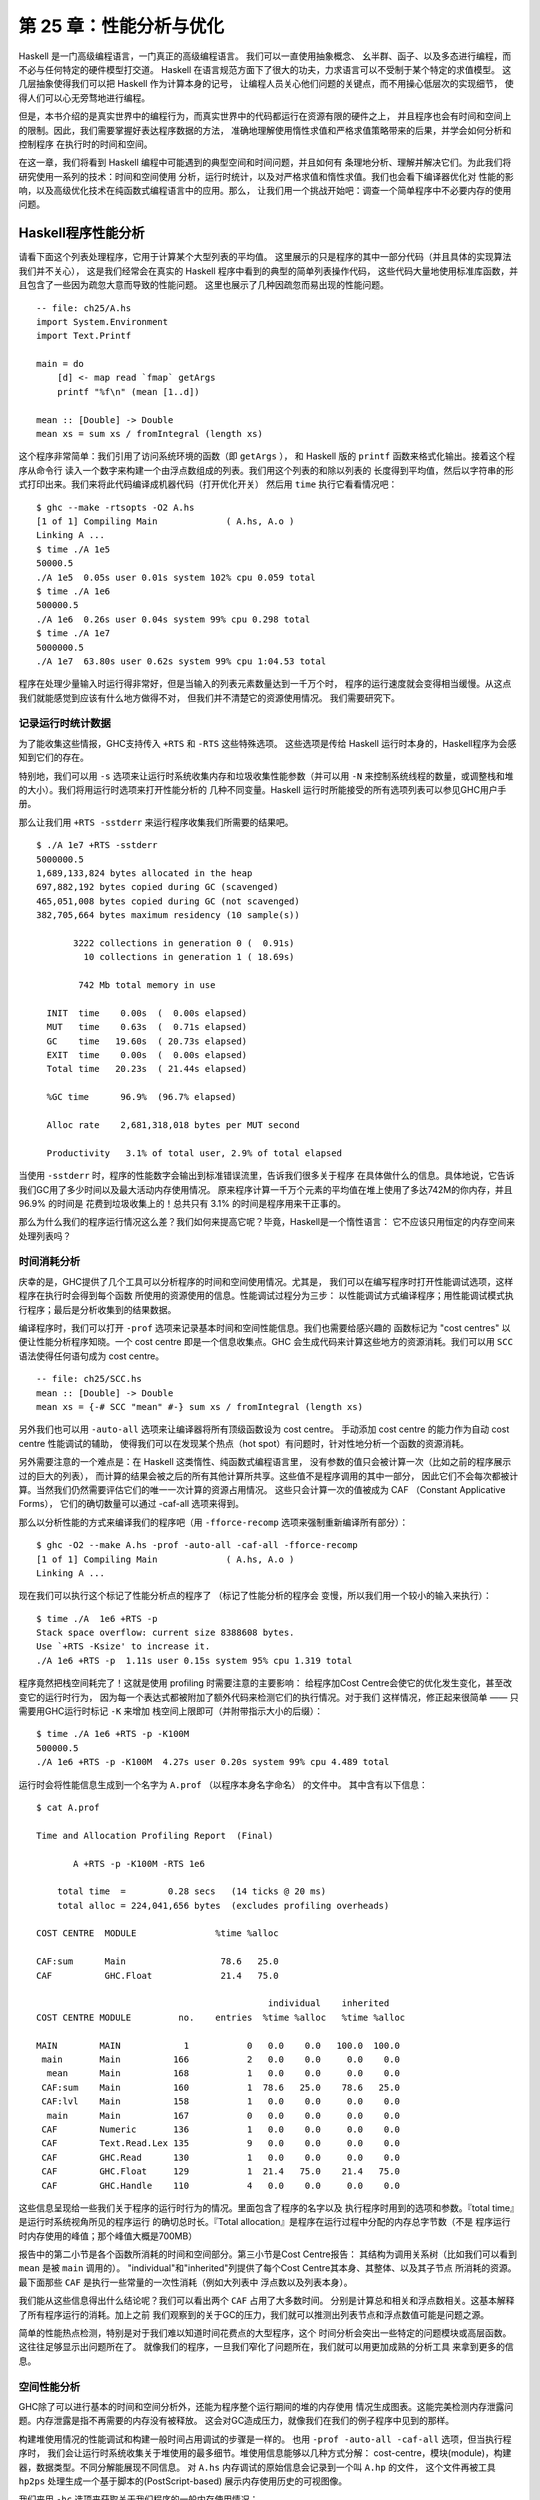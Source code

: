 第 25 章：性能分析与优化
==============================

..
    Haskell is a high level language. A really high level language.
    We can spend our days programming entirely in abstractions, in monoids,
    functors and hylomorphisms, far removed from any particular hardware model
    of computation.
    The language specification goes to great lengths to avoid prescribing
    any particular evaluation model.
    These layers of abstraction let us treat Haskell as a notation for computation itself,
    letting the programmer concentrate on the essence of their problem without
    getting bogged down in low level implementation decisions.
    We get to program in pure thought.

Haskell 是一门高级编程语言，一门真正的高级编程语言。 我们可以一直使用抽象概念、
幺半群、函子、以及多态进行编程，而不必与任何特定的硬件模型打交道。
Haskell 在语言规范方面下了很大的功夫，力求语言可以不受制于某个特定的求值模型。
这几层抽象使得我们可以把 Haskell 作为计算本身的记号，
让编程人员关心他们问题的关键点，而不用操心低层次的实现细节，
使得人们可以心无旁骛地进行编程。

..
    However, this is a book about real world programming, and in the real world,
    code runs on stock hardware with limited resources.
    Our programs will have time and space requirements that we may need to enforce.
    As such, we need a good knowledge of how our program data is represented,
    the precise consequences of using lazy or strict evaluation strategies,
    and techniques for analyzing and controlling space and time behavior.

但是，本书介绍的是真实世界中的编程行为，而真实世界中的代码都运行在资源有限的硬件之上，
并且程序也会有时间和空间上的限制。因此，我们需要掌握好表达程序数据的方法，
准确地理解使用惰性求值和严格求值策略带来的后果，并学会如何分析和控制程序
在执行时的时间和空间。

..
    In this chapter we'll look at typical space and time problems a Haskell programmer
    might encounter, and how to methodically analyse, understand and address them.
    To do this we'll use investigate a range of techniques: time and space profiling,
    runtime statistics, and reasoning about strict and lazy evaluation.
    We'll also look at the impact of compiler optimizations on performance,
    and the use of advanced optimization techniques that become feasible
    in a purely functional language. So let's begin with a challenge:
    squashing unexpected memory usage in some inoccuous looking code.

在这一章，我们将看到 Haskell 编程中可能遇到的典型空间和时间问题，并且如何有
条理地分析、理解并解决它们。为此我们将研究使用一系列的技术：时间和空间使用
分析，运行时统计，以及对严格求值和惰性求值。我们也会看下编译器优化对
性能的影响，以及高级优化技术在纯函数式编程语言中的应用。那么，
让我们用一个挑战开始吧：调查一个简单程序中不必要内存的使用问题。


Haskell程序性能分析
-------------------

..
    Let's consider the following list manipulating program,
    which naively computes the mean of some large list of values.
    While only a program fragment (and we'll stress that the particular algorithm
    we're implementing is irrelevant here),
    it is representative of real code we might find in any Haskell program:
    typically concise list manipulation code,
    and heavy use of standard library functions.
    It also illustrates several common performance trouble spots that can catch out the unwary.

请看下面这个列表处理程序，它用于计算某个大型列表的平均值。
这里展示的只是程序的其中一部分代码（并且具体的实现算法我们并不关心），
这是我们经常会在真实的 Haskell 程序中看到的典型的简单列表操作代码，
这些代码大量地使用标准库函数，并且包含了一些因为疏忽大意而导致的性能问题。
这里也展示了几种因疏忽而易出现的性能问题。

::

    -- file: ch25/A.hs
    import System.Environment
    import Text.Printf

    main = do
        [d] <- map read `fmap` getArgs
        printf "%f\n" (mean [1..d])

    mean :: [Double] -> Double
    mean xs = sum xs / fromIntegral (length xs)


..
    This program is very simple: we import functions for accessing
    the system's environment (in particular, getArgs),
    and the Haskell version of printf, for formatted text output.
    The program then reads a numeric literal from the command line,
    using that to build a list of floating point values,
    whose mean value we compute by dividing the list sum by its length.
    The result is printed as a string.
    Let's compile this source to native code (with optimizations on)
    and run it with the time command to see how it performs:

这个程序非常简单：我们引用了访问系统环境的函数（即 ``getArgs`` ），
和 Haskell 版的 ``printf`` 函数来格式化输出。接着这个程序从命令行
读入一个数字来构建一个由浮点数组成的列表。我们用这个列表的和除以列表的
长度得到平均值，然后以字符串的形式打印出来。我们来将此代码编译成机器代码（打开优化开关）
然后用 ``time`` 执行它看看情况吧：

::

    $ ghc --make -rtsopts -O2 A.hs
    [1 of 1] Compiling Main             ( A.hs, A.o )
    Linking A ...
    $ time ./A 1e5
    50000.5
    ./A 1e5  0.05s user 0.01s system 102% cpu 0.059 total
    $ time ./A 1e6
    500000.5
    ./A 1e6  0.26s user 0.04s system 99% cpu 0.298 total
    $ time ./A 1e7
    5000000.5
    ./A 1e7  63.80s user 0.62s system 99% cpu 1:04.53 total

..
    It worked well for small numbers,
    but the program really started to struggle with input size of ten million.
    From this alone we know something's not quite right,
    but it's unclear what resources are being used. Let's investigate.

程序在处理少量输入时运行得非常好，但是当输入的列表元素数量达到一千万个时，
程序的运行速度就会变得相当缓慢。从这点我们就能感觉到应该有什么地方做得不对，
但我们并不清楚它的资源使用情况。 我们需要研究下。

..
    Collecting runtime statistics
    +++++++++++++++++++++++++++++

记录运行时统计数据
++++++++++++++++++

..
    To get access to that kind of information,
    GHC lets us pass flags directly to the Haskell runtime, using the special
    +RTS and -RTS flags to delimit arguments reserved for the runtime system.
    The application itself won't see those flags, as they're immediately
    consumed by the Haskell runtime system.

为了能收集这些情报，GHC支持传入 ``+RTS`` 和 ``-RTS`` 这些特殊选项。
这些选项是传给 Haskell 运行时本身的，Haskell程序为会感知到它们的存在。

..
    In particular, we can ask the runtime system to gather memory and
    garbage collector performance numbers with the -s flag (as well as
    control the number of OS threads with -N, or tweak the stack and heap sizes).
    We'll also use runtime flags to enable different varieties of profiling.
    The complete set of flags the Haskell runtime accepts is documented in the
    GHC User's Guide:

特别地，我们可以用 ``-s`` 选项来让运行时系统收集内存和垃圾收集性能参数（并可以用 ``-N`` 
来控制系统线程的数量，或调整栈和堆的大小）。我们将用运行时选项来打开性能分析的
几种不同变量。Haskell 运行时所能接受的所有选项列表可以参见GHC用户手册。

..
    So let's run the program with statistic reporting enabled,
    via +RTS -sstderr, yielding this result.

那么让我们用 ``+RTS -sstderr`` 来运行程序收集我们所需要的结果吧。

::

    $ ./A 1e7 +RTS -sstderr
    5000000.5
    1,689,133,824 bytes allocated in the heap
    697,882,192 bytes copied during GC (scavenged)
    465,051,008 bytes copied during GC (not scavenged)
    382,705,664 bytes maximum residency (10 sample(s))

           3222 collections in generation 0 (  0.91s)
             10 collections in generation 1 ( 18.69s)

            742 Mb total memory in use

      INIT  time    0.00s  (  0.00s elapsed)
      MUT   time    0.63s  (  0.71s elapsed)
      GC    time   19.60s  ( 20.73s elapsed)
      EXIT  time    0.00s  (  0.00s elapsed)
      Total time   20.23s  ( 21.44s elapsed)

      %GC time      96.9%  (96.7% elapsed)

      Alloc rate    2,681,318,018 bytes per MUT second

      Productivity   3.1% of total user, 2.9% of total elapsed

..
    When using -sstderr, our program's performance numbers are printed to the standard
    error stream, giving us a lot of information about what our program was doing.
    In particular, it tells us how much time was spent in garbage collection,
    and what the maximum live memory usage was.
    It turns out that to compute the mean of a list of 10 million elements
    our program used a maximum of 742 megabytes on the heap,
    and spent 96.9% of its time doing garbage collection! In total,
    only 3.1% of the program's running time was spent doing productive work.

当使用 ``-sstderr`` 时，程序的性能数字会输出到标准错误流里，告诉我们很多关于程序
在具体做什么的信息。具体地说，它告诉我们GC用了多少时间以及最大活动内存使用情况。
原来程序计算一千万个元素的平均值在堆上使用了多达742M的你内存，并且 96.9% 的时间是
花费到垃圾收集上的！总共只有 3.1% 的时间是程序用来干正事的。

..
    So why is our program behaving so badly, and what can we do to improve it?
    After all, Haskell is a lazy language: shouldn't it be able to process the list
    in constant space?

那么为什么我们的程序运行情况这么差？我们如何来提高它呢？毕竟，Haskell是一个惰性语言：
它不应该只用恒定的内存空间来处理列表吗？

..
    Time profiling
    ++++++++++++++

时间消耗分析
++++++++++++

..
    GHC, thankfully, comes with several tools to analyze a program's time and space usage.
    In particular, we can compile a program with profiling enabled, which, when run,
    yields useful information about what resources each function was using.
    Profiling proceeds in three steps: compiling the program for profiling;
    running it with particular profiling modes enabled; and inspecting the resulting statistics.

庆幸的是，GHC提供了几个工具可以分析程序的时间和空间使用情况。尤其是，
我们可以在编写程序时打开性能调试选项，这样程序在执行时会得到每个函数
所使用的资源使用的信息。性能调试过程分为三步：
以性能调试方式编译程序；用性能调试模式执行程序；最后是分析收集到的结果数据。

..
    To compile our program for basic time and allocation profiling, we use the -prof flag.
    We also need to tell the profiling code which functions we're interested in profiling,
    by adding "cost centres" to them.
    A cost centre is a location in the program we'd like to collect statistics about,
    and GHC will generate code to compute the cost of evaluating the expression at each location.
    Cost centres can be added manually to instrument any expression, using the SCC pragma:

编译程序时，我们可以打开 ``-prof`` 选项来记录基本时间和空间性能信息。我们也需要给感兴趣的
函数标记为 "cost centres" 以便让性能分析程序知晓。一个 cost centre 即是一个信息收集点。GHC
会生成代码来计算这些地方的资源消耗。我们可以用 ``SCC`` 语法使得任何语句成为 cost centre。

::

    -- file: ch25/SCC.hs
    mean :: [Double] -> Double
    mean xs = {-# SCC "mean" #-} sum xs / fromIntegral (length xs)

..
    Alternatively, we can have the compiler insert the cost centres on
    all top level functions for us by compiling with the -auto-all flag.
    Manual cost centres are a useful addition to automated cost centre profiling,
    as once a hot spot has been identified, we can precisely pin down the
    expensive sub-expressions of a function.

另外我们也可以用 ``-auto-all`` 选项来让编译器将所有顶级函数设为 cost centre。
手动添加 cost centre 的能力作为自动 cost centre 性能调试的辅助，
使得我们可以在发现某个热点（hot spot）有问题时，针对性地分析一个函数的资源消耗。

..
    One complication to be aware of: in a lazy, pure language like Haskell,
    values with no arguments need only be computed once
    (for example, the large list in our example program),
    and the result shared for later uses.
    Such values are not really part of the call graph of a program,
    as they're not evaluated on each call, but we would of course still like to
    know how expensive their one-off cost of evaluation was.
    To get accurate numbers for these values, known as "constant applicative forms",
    or CAFs, we use the -caf-all flag.

另外需要注意的一个难点是：在 Haskell 这类惰性、纯函数式编程语言里，
没有参数的值只会被计算一次（比如之前的程序展示过的巨大的列表），
而计算的结果会被之后的所有其他计算所共享。这些值不是程序调用的其中一部分，
因此它们不会每次都被计算。当然我们仍然需要评估它们的唯一一次计算的资源占用情况。
这些只会计算一次的值被成为 CAF （Constant Applicative Forms），
它们的确切数量可以通过 -caf-all 选项来得到。

..
    Compiling our example program for profiling then (using the -fforce-recomp flag
    to to force full recompilation):

那么以分析性能的方式来编译我们的程序吧（用 ``-fforce-recomp`` 选项来强制重新编译所有部分）：

::

    $ ghc -O2 --make A.hs -prof -auto-all -caf-all -fforce-recomp
    [1 of 1] Compiling Main             ( A.hs, A.o )
    Linking A ...


..
    We can now run this annotated program with time profiling enabled
    (and we'll use a smaller input size for the time being,
    as the program now has additional profiling overhead):

现在我们可以执行这个标记了性能分析点的程序了 （标记了性能分析的程序会
变慢，所以我们用一个较小的输入来执行）：

::

    $ time ./A  1e6 +RTS -p
    Stack space overflow: current size 8388608 bytes.
    Use `+RTS -Ksize' to increase it.
    ./A 1e6 +RTS -p  1.11s user 0.15s system 95% cpu 1.319 total

..
    The program ran out of stack space! This is the main complication to
    be aware of when using profiling: adding cost centres to a program modifies
    how it is optimized, possibly changing its runtime behavior, as each
    expression now has additional code associated with it to track the
    evaluation steps. In a sense, observing the program executing modifies
    how it executes. In this case, it is simple to proceed
    -- we use the GHC runtime flag, -K, to set a larger stack limit for
    our program (with the usual suffixes to indicate magnitude):

程序竟然把栈空间耗完了！这就是使用 profiling 时需要注意的主要影响：
给程序加Cost Centre会使它的优化发生变化，甚至改变它的运行时行为，
因为每一个表达式都被附加了额外代码来检测它们的执行情况。对于我们
这样情况，修正起来很简单 —— 只需要用GHC运行时标记 ``-K`` 来增加
栈空间上限即可（并附带指示大小的后缀）：

::

    $ time ./A 1e6 +RTS -p -K100M
    500000.5
    ./A 1e6 +RTS -p -K100M  4.27s user 0.20s system 99% cpu 4.489 total


..
    The runtime will dump its profiling information into a file,
    A.prof (named after the binary that was executed)
    which contains the following information:

运行时会将性能信息生成到一个名字为 ``A.prof`` （以程序本身名字命名） 的文件中。
其中含有以下信息：

::

    $ cat A.prof

    Time and Allocation Profiling Report  (Final)

           A +RTS -p -K100M -RTS 1e6

        total time  =        0.28 secs   (14 ticks @ 20 ms)
        total alloc = 224,041,656 bytes  (excludes profiling overheads)

    COST CENTRE  MODULE               %time %alloc

    CAF:sum      Main                  78.6   25.0
    CAF          GHC.Float             21.4   75.0

                                                individual    inherited
    COST CENTRE MODULE         no.    entries  %time %alloc   %time %alloc

    MAIN        MAIN            1           0   0.0    0.0   100.0  100.0
     main       Main          166           2   0.0    0.0     0.0    0.0
      mean      Main          168           1   0.0    0.0     0.0    0.0
     CAF:sum    Main          160           1  78.6   25.0    78.6   25.0
     CAF:lvl    Main          158           1   0.0    0.0     0.0    0.0
      main      Main          167           0   0.0    0.0     0.0    0.0
     CAF        Numeric       136           1   0.0    0.0     0.0    0.0
     CAF        Text.Read.Lex 135           9   0.0    0.0     0.0    0.0
     CAF        GHC.Read      130           1   0.0    0.0     0.0    0.0
     CAF        GHC.Float     129           1  21.4   75.0    21.4   75.0
     CAF        GHC.Handle    110           4   0.0    0.0     0.0    0.0


..
    This gives us a view into the program's runtime behavior.
    We can see the program's name and the flags we ran it with.
    The "total time" is time actually spent executing code from the
    runtime system's point of view, and the total allocation is the number
    of bytes allocated during the entire program run
    (not the maximum live memory, which was around 700MB).

这些信息呈现给一些我们关于程序的运行时行为的情况。里面包含了程序的名字以及
执行程序时用到的选项和参数。『total time』是运行时系统视角所见的程序运行
的确切总时长。『Total allocation』是程序在运行过程中分配的内存总字节数（不是
程序运行时内存使用的峰值；那个峰值大概是700MB）

..
    The second section of the profiling report is the proportion of time and
    space each function was responsible for. The third section is the cost centre report,
    structured as a call graph (for example, we can see that mean was called from main.
    The "individual" and "inherited" columns give us the resources a cost centre
    was responsible for on its own, and what it and its children were responsible for.
    Additionally, we see the one-off costs of evaluating constants
    (such as the floating point values in the large list, and the list itself)
    assigned to top level CAFs.

报告中的第二小节是各个函数所消耗的时间和空间部分。第三小节是Cost Centre报告：
其结构为调用关系树（比如我们可以看到 ``mean`` 是被 ``main`` 调用的）。
"individual"和"inherited"列提供了每个Cost Centre其本身、其整体、以及其子节点
所消耗的资源。最下面那些 ``CAF`` 是执行一些常量的一次性消耗（例如大列表中
浮点数以及列表本身）。

..
    What conclusions can we draw from this information? We can see that the
    majority of time is spent in two CAFs, one related to computing the sum,
    and another for floating point numbers. These alone account for nearly
    all allocations that occurred during the program run. Combined with our
    earlier observation about garbage collector stress, it begins to look like
    the list node allocations, containing floating point values,
    are causing a problem.

我们能从这些信息得出什么结论呢？我们可以看出两个 ``CAF`` 占用了大多数时间。
分别是计算总和相关和浮点数相关。这基本解释了所有程序运行的消耗。加上之前
我们观察到的关于GC的压力，我们就可以推测出列表节点和浮点数值可能是问题之源。

..
    For simple performance hot spot identification, particularly in large
    programs where we might have little idea where time is being spent,
    the initial time profile can highlight a particular problematic module
    and top level function, which is often enough to reveal the trouble spot.
    Once we've narrowed down the code to a problematic section,
    such as our example here, we can use more sophisticated profiling
    tools to extract more information.

简单的性能热点检测，特别是对于我们难以知道时间花费点的大型程序，这个
时间分析会突出一些特定的问题模块或高层函数。这往往足够显示出问题所在了。
就像我们的程序，一旦我们窄化了问题所在，我们就可以用更加成熟的分析工具
来拿到更多的信息。

..
    Space profiling
    +++++++++++++++

空间性能分析
++++++++++++

..
    Beyond basic time and allocation statistics, GHC is able to generate
    graphs of memory usage of the heap, over the program's lifetime.
    This is perfect for revealing "space leaks", where memory is retained
    unnecessarily, leading to the kind of heavy garbage collector activity
    we see in our example.

GHC除了可以进行基本的时间和空间分析外，还能为程序整个运行期间的堆的内存使用
情况生成图表。这能完美检测内存泄露问题。内存泄露是指不再需要的内存没有被释放。
这会对GC造成压力，就像我们在我们的例子程序中见到的那样。

..
    Constructing a heap profile follows the same steps as constructing
    a normal time profile, namely, compile with -prof -auto-all -caf-all,
    but when we execute the program, we'll ask the runtime system to gather
    more detailed heap use statistics. We can break down the heap use
    information in several ways: via cost-centre, via module, by constructor,
    by data type, each with its own insights. Heap profiling A.hs logs
    to a file A.hp, with raw data which is in turn processed by the tool
    hp2ps, which generates a PostScript-based, graphical visualization
    of the heap over time.

构建堆使用情况的性能调试和构建一般时间占用调试的步骤是一样的。
也用 ``-prof -auto-all -caf-all`` 选项，但当执行程序时，
我们会让运行时系统收集关于堆使用的最多细节。堆使用信息能够以几种方式分解：
cost-centre，模块(module)，构建器，数据类型。不同分解能展现不同信息。
对 ``A.hs`` 内存调试的原始信息会记录到一个叫 ``A.hp`` 的文件，
这个文件再被工具 ``hp2ps`` 处理生成一个基于脚本的(PostScript-based)
展示内存使用历史的可视图像。

..
    To extract a standard heap profile from our program, we run it with
    the -hc runtime flag:

我们来用 ``-hc`` 选项来获取关于我们程序的一般内存使用情况：

::

    $ time ./A 1e6 +RTS -hc -p -K100M
    500000.5
    ./A 1e6 +RTS -hc -p -K100M  4.15s user 0.27s system 99% cpu 4.432 total


..
    A heap profiling log, A.hp, was created, with the content
    in the following form:

一个堆使用性能调试的log文件 ``A.hp`` 被会创建，其内容是以下形式：

::

    JOB "A 1e6 +RTS -hc -p -K100M"
    SAMPLE_UNIT "seconds"
    VALUE_UNIT "bytes"
    BEGIN_SAMPLE 0.00
    END_SAMPLE 0.00
    BEGIN_SAMPLE 0.24
    (167)main/CAF:lvl   48
    (136)Numeric.CAF    112
    (166)main   8384
    (110)GHC.Handle.CAF 8480
    (160)CAF:sum    10562000
    (129)GHC.Float.CAF  10562080
    END_SAMPLE 0.24

..
    Samples are taken at regular intervals during the program run.
    We can increase the heap sampling frequency by using -iN, where N is
    the number of seconds (e.g. 0.01) between heap size samples. Obviously,
    the more we sample, the more accurate the results, but the slower
    our program will run. We can now render the heap profile as a graph,
    using the hp2ps tool:

这些样本是以程序的正常执行时长取得的。我们可以用 ``-iN`` 选项来增加取样频率，
这里的 ``N`` 是内存样本间的秒数（如0.01秒）。
很明显，取样越多，得到的结果越精确，但程序会执行得更慢。
我们可以用 ``hp2ps`` 将调试结果生成一张图表：

::

    $ hp2ps -e8in -c A.hp

..
    This produces the graph, in the file A.ps:

这就是生成的图表 ``A.ps`` ：

..
    [img here]

[IMG#TODO]

..
    What does this graph tell us? For one, the program runs in two phases:
    spending its first half allocating increasingly large amounts of memory,
    while summing values, and the second half cleaning up those values.
    The initial allocation also coincides with sum, doing some work,
    allocating a lot of data. We get a slightly different presentation if
    we break down the allocation by type, using -hy profiling:

我们能从图片里看出什么？第一点，程序执行分两个阶段：
在计算总和的同时， 前一半分配大量的急速上升的内存，后一半清理释放这些内存。
内存初始化分配的同时，累加也同时开始干活，但消耗大量的内存。
如果用 ``-hy`` 调试选项来按类型分解的话，我们会得到一个稍有不同的图像：

::

    $ time ./A 1e6 +RTS -hy -p -K100M
    500000.5
    ./A 1e6 +RTS -i0.001 -hy -p -K100M  34.96s user 0.22s system 99% cpu 35.237 total
    $ hp2ps -e8in -c A.hp

..
    Which yields the following graph:

以下是生成的图像：

..
    [img here]


[IMG#TODO]

..
    The most interesting things to notice here are large parts of the heap
    devoted to values of list type (the [] band), and heap-allocated
    Double values. There's also some heap allocated data of unknown type
    (represented as data of type "*"). Finally, let's break it down by
    what constructors are being allocated, using the -hd flag:

这里最有趣的是有很大部分的内存被list类型(``[]``)和Double类型所占用；
我们也能看到未知类型(图中用 ``*`` 标记)也占用了一些内存。
最后，让我们用 ``-hd`` 选项来按构建器分解下结果：

::

    $ time ./A 1e6 +RTS -hd -p -K100M
    $ time ./A 1e6 +RTS -i0.001 -hd -p -K100M
    500000.5
    ./A 1e6 +RTS -i0.001 -hd -p -K100M  27.85s user 0.31s system 99% cpu 28.222 total


..
    Our final graphic reveals the full story of what is going on:

下面就是我们最后一张展示了程序执行的所有情况的图像：

..
    [img here]

[IMG#TODO]

..
    A lot of work is going into allocating list nodes containing
    double-precision floating point values. Haskell lists are lazy,
    so the full million element list is built up over time. Crucially,
    though, it is not being deallocated as it is traversed, leading to
    increasingly large resident memory use. Finally, a bit over halfway
    through the program run, the program finally finishes summing the list,
    and starts calculating the length. If we look at the original
    fragment for mean, we can see exactly why that memory is being retained:

分配包含双精度浮点数的列表花费了大量工作。列表在 Haskell 语言中的惰性的，
所以含有百万元素的列表是程序执行过程中一点点构建出来的。
但问题是当这些元素被遍历时并没有被逐步释放，故而导致越来越大的内存占用。
最终，在程序执行稍稍超过一半时，终于将列表总和计算出来，并开始计算其长度。
如果看下关于 ``mean`` 的程序片断的话，我们就会知道内存没被释放的确切原因：

::

    -- file: ch25/Fragment.hs
    mean :: [Double] -> Double
    mean xs = sum xs / fromIntegral (length xs)

..
    At first we sum our list, which triggers the allocation of list nodes,
    but we're unable to release the list nodes once we're done,
    as the entire list is still needed by length. As soon as sum is
    done though, and length starts consuming the list, the garbage
    collector can chase it along, deallocating the list nodes,
    until we're done. These two phases of evaluation give two strikingly
    different phases of allocation and deallocation, and point at exactly
    what we need to do: traverse the list only once, summing and averaging
    it as we go.

首先我们计算列表的总和，这会使得所有列表元素被分配到内存。
但我们现在还不能释放列表元素，因为 ``length`` 还需要整个列表。
一旦 ``sum`` 结束， ``length`` 会马上开始访问列表，同时 ``GC`` 会跟进，
逐步释放列表元素，直到 ``length`` 结束。
这两个计算阶段展示了两种明显不同的分配与释放，并指出我们需要改进的确切方案：
只对列表遍历一次，遍历过程中同时计算总和和平均值。

..
    Controlling evaluation
    ----------------------

..
    We have a number of options if we want to write our loop to traverse
    the list only once. For example, we can write the loop as a fold over
    the list, or via explicit recursion on the list structure. Sticking
    to the high level approaches, we'll try a fold first:


::

    -- file: ch25/B.hs
    mean :: [Double] -> Double
    mean xs = s / fromIntegral n
      where
        (n, s)     = foldl k (0, 0) xs
        k (n, s) x = (n+1, s+x)

..
    Now, instead of taking the sum of the list, and retaining the list
    until we can take its length, we left-fold over the list,
    accumulating the intermediate sum and length values in a pair
    (and we must left-fold, since a right-fold would take us to the
    end of the list and work backwards, which is exactly what we're
    trying to avoid).


..
    The body of our loop is the k function, which takes the intermediate
    loop state, and the current element, and returns a new state with
    the length increased by one, and the sum increased by the current
    element. When we run this, however, we get a stack overflow:


::

    $ ghc -O2 --make B.hs -fforce-recomp
    $ time ./B 1e6
    Stack space overflow: current size 8388608 bytes.
    Use `+RTS -Ksize' to increase it.
    ./B 1e6  0.44s user 0.10s system 96% cpu 0.565 total


..
    We traded wasted heap for wasted stack! In fact, if we increase
    the stack size to the size of the heap in our previous implementation,
    with the -K runtime flag, the program runs to completion, and has
    similar allocation figures:


::

    $ ghc -O2 --make B.hs -prof -auto-all -caf-all -fforce-recomp
    [1 of 1] Compiling Main             ( B.hs, B.o )
    Linking B ...
    $ time ./B 1e6 +RTS -i0.001 -hc -p -K100M
    500000.5
    ./B 1e6 +RTS -i0.001 -hc -p -K100M  38.70s user 0.27s system 99% cpu 39.241 total


..
    Generating the heap profile, we see all the allocation is now in mean:

..
    [img here]

..
    The question is: why are we building up more and more allocated state,
    when all we are doing is folding over the list? This, it turns out,
    is a classic space leak due to excessive laziness.


..
    Strictness and tail recursion
    +++++++++++++++++++++++++++++

..
    The problem is that our left-fold, foldl, is too lazy. What we want
    is a tail recursive loop, which can be implemented effectively as
    a goto, with no state left on the stack. In this case though, rather
    than fully reducing the tuple state at each step, a long chain of
    thunks is being created, that only towards the end of the program
    is evaluated. At no point do we demand reduction of the loop state,
    so the compiler is unable to infer any strictness, and must reduce
    the value purely lazily.


..
    What we need to do is to tune the evaluation strategy slightly:
    lazily unfolding the list, but strictly accumulating the fold state.
    The standard approach here is to replace foldl with foldl', from the
    Data.List module:


::

    -- file: ch25/C.hs
    mean :: [Double] -> Double
    mean xs = s / fromIntegral n
      where
        (n, s)     = foldl' k (0, 0) xs
        k (n, s) x = (n+1, s+x)


..
    However, if we run this implementation, we see we still haven't
    quite got it right:


::

    $ ghc -O2 --make C.hs
    [1 of 1] Compiling Main             ( C.hs, C.o )
    Linking C ...
    $ time ./C 1e6
    Stack space overflow: current size 8388608 bytes.
    Use `+RTS -Ksize' to increase it.
    ./C 1e6  0.44s user 0.13s system 94% cpu 0.601 total

..
    Still not strict enough! Our loop is continuing to accumulate
    unevaluated state on the stack. The problem here is that foldl'
    is only outermost strict:


::

    -- file: ch25/Foldl.hs
    foldl' :: (a -> b -> a) -> a -> [b] -> a
    foldl' f z xs = lgo z xs
        where lgo z []     = z
              lgo z (x:xs) = let z' = f z x in z' `seq` lgo z' xs


..
    This loop uses `seq` to reduce the accumulated state at each step, but only to the outermost constructor on the loop state. That is, seq reduces an expression to "weak head normal form". Evaluation stops on the loop state once the first constructor is reached. In this case, the outermost constructor is the tuple wrapper, (,), which isn't deep enough. The problem is still the unevaluated numeric state inside the tuple.


..
    Adding strictness
    +++++++++++++++++

..
    There are a number of ways to make this function fully strict. We can, for example, add our own strictness hints to the internal state of the tuple, yielding a truly tail recursive loop:

::

    -- file: ch25/D.hs
    mean :: [Double] -> Double
    mean xs = s / fromIntegral n
      where
        (n, s)     = foldl' k (0, 0) xs
        k (n, s) x = n `seq` s `seq` (n+1, s+x)

..
    In this variant, we step inside the tuple state, and explicitly tell the compiler that each state component should be reduced, on each step. This gives us a version that does, at last, run in constant space:


::

    $ ghc -O2 D.hs --make
    [1 of 1] Compiling Main             ( D.hs, D.o )
    Linking D ...

..
    If we run this, with allocation statistics enabled, we get the satisfying result:

::

    $ time ./D 1e6 +RTS -sstderr
    ./D 1e6 +RTS -sstderr 
    500000.5
    256,060,848 bytes allocated in the heap
         43,928 bytes copied during GC (scavenged)
         23,456 bytes copied during GC (not scavenged)
         45,056 bytes maximum residency (1 sample(s))

            489 collections in generation 0 (  0.00s)
              1 collections in generation 1 (  0.00s)

              1 Mb total memory in use

      INIT  time    0.00s  (  0.00s elapsed)
      MUT   time    0.12s  (  0.13s elapsed)
      GC    time    0.00s  (  0.00s elapsed)
      EXIT  time    0.00s  (  0.00s elapsed)
      Total time    0.13s  (  0.13s elapsed)

      %GC time       2.6%  (2.6% elapsed)

      Alloc rate    2,076,309,329 bytes per MUT second

      Productivity  97.4% of total user, 94.8% of total elapsed

    ./D 1e6 +RTS -sstderr  0.13s user 0.00s system 95% cpu 0.133 total

..
    Unlike our first version, this program is 97.4% efficient, spending only 2.6% of its time doing garbage collection, and it runs in a constant 1 megabyte of space. It illustrates a nice balance between mixed strict and lazy evaluation, with the large list unfolded lazily, while we walk over it, strictly. The result is a program that runs in constant space, and does so quickly.

..
    Normal form reduction
    +++++++++++++++++++++

..
    There are a number of other ways we could have addressed the strictness issue here. For deep strictness, we can use the rnf function, part of the parallel strategies library (along with using), which unlike seq reduces to the fully evaluated "normal form" (hence its name). Such a "deep seq" fold we can write as:

::

    -- file: ch25/E.hs
    import System.Environment
    import Text.Printf
    import Control.Parallel.Strategies

    main = do
        [d] <- map read `fmap` getArgs
        printf "%f\n" (mean [1..d])

    foldl'rnf :: NFData a => (a -> b -> a) -> a -> [b] -> a
    foldl'rnf f z xs = lgo z xs
        where
            lgo z []     = z
            lgo z (x:xs) = lgo z' xs
                where
                    z' = f z x `using` rnf

    mean :: [Double] -> Double
    mean xs = s / fromIntegral n
      where
        (n, s)     = foldl'rnf k (0, 0) xs
        k (n, s) x = (n+1, s+x) :: (Int, Double)

..
    We change the implementation of foldl' to reduce the state to normal form, using the rnf strategy. This also raises an issue we avoided earlier: the type inferred for the loop accumulator state. Previously, we relied on type defaulting to infer a numeric, integral type for the length of the list in the accumulator, but switching to rnf introduces the NFData class constraint, and we can no longer rely on defaulting to set the length type.


..
    Bang patterns
    +++++++++++++

..
    Perhaps the cheapest way, syntactically, to add required strictness to code that's excessively lazy is via "bang patterns" (whose name comes from pronunciation of the "!" character as "bang"), a language extension introduced with the following pragma:

::

    -- file: ch25/F.hs
    {-# LANGUAGE BangPatterns #-}

..
    With bang patterns, we can hint at strictness on any binding form, making the function strict in that variable. Much as explicit type annotations can guide type inference, bang patterns can help guide strictness inference. Bang patterns are a language extension, and are enabled with the BangPatterns language pragma. We can now rewrite the loop state to be simply:

::

    -- file: ch25/F.hs
    mean :: [Double] -> Double
    mean xs = s / fromIntegral n
      where
        (n, s)       = foldl' k (0, 0) xs
        k (!n, !s) x = (n+1, s+x)

..
    The intermediate values in the loop state are now made strict, and the loop runs in constant space:


::

    $ ghc -O2 F.hs --make
    $ time ./F 1e6 +RTS -sstderr
    ./F 1e6 +RTS -sstderr 
    500000.5
    256,060,848 bytes allocated in the heap
         43,928 bytes copied during GC (scavenged)
         23,456 bytes copied during GC (not scavenged)
         45,056 bytes maximum residency (1 sample(s))

            489 collections in generation 0 (  0.00s)
              1 collections in generation 1 (  0.00s)

              1 Mb total memory in use

      INIT  time    0.00s  (  0.00s elapsed)
      MUT   time    0.14s  (  0.15s elapsed)
      GC    time    0.00s  (  0.00s elapsed)
      EXIT  time    0.00s  (  0.00s elapsed)
      Total time    0.14s  (  0.15s elapsed)

      %GC time       0.0%  (2.3% elapsed)

      Alloc rate    1,786,599,833 bytes per MUT second

      Productivity 100.0% of total user, 94.6% of total elapsed

    ./F 1e6 +RTS -sstderr  0.14s user 0.01s system 96% cpu 0.155 total

..
    In large projects, when we are investigating memory allocation hot spots, bang patterns are the cheapest way to speculatively modify the strictness properties of some code, as they're syntactically less invasive than other methods.


..
    Strict data types
    +++++++++++++++++

..
    Strict data types are another effective way to provide strictness information to the compiler. By default, Haskell data types are lazy, but it is easy enough to add strictness information to the fields of a data type that then propagate through the program. We can declare a new strict pair type, for example:

::

    -- file: ch25/G.hs
    data Pair a b = Pair !a !b

..
    This creates a pair type whose fields will always be kept in weak head normal form. We can now rewrite our loop as:


::

    -- file: ch25/G.hs
    mean :: [Double] -> Double
    mean xs = s / fromIntegral n
      where
        Pair n s       = foldl' k (Pair 0 0) xs
        k (Pair n s) x = Pair (n+1) (s+x)

..
    This implementation again has the same efficient, constant space behavior. At this point, to squeeze the last drops of performance out of this code, though, we have to dive a bit deeper.


..
    Understanding Core
    ------------------

..
    Besides looking at runtime profiling data, one sure way of determining exactly what your program is doing is to look at the final program source after the compiler is done optimizing it, particularly in the case of Haskell compilers, which can perform very aggressive transformations on the code. GHC uses what is humorously referred to as "a simple functional language", known as Core, as the compiler intermediate representation. It is essentially a subset of Haskell, augmented with unboxed data types (raw machine types, directly corresponding to primitive data types in languages like C), suitable for code generation. GHC optimizes Haskell by transformation, repeatedly rewriting the source into more and more efficient forms. The Core representation is the final functional version of your program, before translation to low level imperative code. In other words, Core has the final say, and if all-out performance is your goal, it is worth understanding.


..
    To view the Core version of our Haskell program we compile with the -ddump-simpl flag, or use the ghc-core tool, a third-party utility that lets us view Core in a pager. So let's look at the representation of our final fold using strict data types, in Core form:


::

    $ ghc -O2 -ddump-simpl G.hs

..
    A screenful of text is generated. If we look carefully at, we'll see a loop (here, cleaned up slightly for clarity):


::

    lgo :: Integer -> [Double] -> Double# -> (# Integer, Double #)

    lgo = \ n xs s ->
        case xs of
          []       -> (# n, D# s #);
          (:) x ys ->
            case plusInteger n 1 of
                n' -> case x of
                    D# y -> lgo n' ys (+## s y)

..
    This is the final version of our foldl', and tells us a lot about the next steps for optimization. The fold itself has been entirely inlined, yielding an explicit recursive loop over the list. The loop state, our strict pair, has disappeared entirely, and the function now takes its length and sum accumulators as direct arguments along with the list.

..
    The sum of the list elements is represented with an unboxed Double# value, a raw machine double kept in a floating point register. This is ideal, as there will be no memory traffic involved keeping the sum on the heap. However, the length of the list, since we gave no explicit type annotation, has been inferred to be a heap-allocated Integer, with requires a non-primitive plusInteger to perform addition. If it is algorithmically sound to use a Int instead, we can replace Integer with it, via a type annotation, and GHC will then be able to use a raw machine Int# for the length. We can hope for an improvement in time and space by ensuring both loop components are unboxed, and kept in registers.


..
    The base case of the loop, its end, yields an unboxed pair (a pair allocated only in registers), storing the final length of the list, and the accumulated sum. Notice that the return type is a heap-allocated Double value, indicated by the D# constructor, which lifts a raw double value onto the heap. Again this has implications for performance, as GHC will need to check that there is sufficient heap space available before it can allocate and return from the loop.

..
    We can avoid this final heap check by having GHC return an unboxed Double# value, which can be achieved by using a custom pair type in the loop. In addition, GHC provides an optimiztion that unboxes the strict fields of a data type, ensuring the fields of the new pair type will be stored in registers. This optimization is turned on with -funbox-strict-fields.

..
    We can make both representation changes by replacing the polymorphic strict pair type with one whose fields are fixed as Int and Double:


::

    -- file: ch25/H.hs
    data Pair = Pair !Int !Double

    mean :: [Double] -> Double
    mean xs = s / fromIntegral n
      where
        Pair n s       = foldl' k (Pair 0 0) xs
        k (Pair n s) x = Pair (n+1) (s+x)

..
    Compiling this with optimizations on, and -funbox-strict-fields -ddump-simpl, we get a tighter inner loop in Core:

::

    lgo :: Int# -> Double# -> [Double] -> (# Int#, Double# #)
    lgo = \ n s xs ->
        case xs of
          []       -> (# n, s #)
          (:) x ys ->
            case x of
                D# y -> lgo (+# n 1) (+## s y) ys

..
    Now the pair we use to represent the loop state is represented and returned as unboxed primitive types, and will be kept in registers. The final version now only allocates heap memory for the list nodes, as the list is lazily demanded. If we compile and run this tuned version, we can compare the allocation and time performance against our original program:


::

    $ time ./H 1e7 +RTS -sstderr
    ./H 1e7 +RTS -sstderr 
    5000000.5
    1,689,133,824 bytes allocated in the heap
        284,432 bytes copied during GC (scavenged)
             32 bytes copied during GC (not scavenged)
         45,056 bytes maximum residency (1 sample(s))

           3222 collections in generation 0 (  0.01s)
              1 collections in generation 1 (  0.00s)

              1 Mb total memory in use

      INIT  time    0.00s  (  0.00s elapsed)
      MUT   time    0.63s  (  0.63s elapsed)
      GC    time    0.01s  (  0.02s elapsed)
      EXIT  time    0.00s  (  0.00s elapsed)
      Total time    0.64s  (  0.64s elapsed)

      %GC time       1.0%  (2.4% elapsed)

      Alloc rate    2,667,227,478 bytes per MUT second

      Productivity  98.4% of total user, 98.2% of total elapsed

    ./H 1e7 +RTS -sstderr  0.64s user 0.00s system 99% cpu 0.644 total


..
    While our original program, when operating on a list of 10 million elements, took more than a minute to run, and allocated more than 700 megabytes of memory, the final version, using a simple higher order fold, and a strict data type, runs in around half a second, and allocates a total of 1 megabyte. Quite an improvement!


..
    The general rules we can learn from the profiling and optimization process are:

..
    - Compile to native code, with optimizations on
    - When in doubt, use runtime statistics, and time profiling
    - If allocation problems are suspected, use heap profiling
    - A careful mixture of strict and lazy evaluation can yield the best results
    - Prefer strict fields for atomic data types (Int, Double and similar types)
    - Use data types with simpler machine representations (prefer Int over Integer)

..
    These simple strategies are enough to identify and squash untoward memory use issues, and when used wisely, can avoid them occurring in the first place.


..
    Advanced techniques: fusion
    ---------------------------

..
    The final bottleneck in our program is the lazy list itself. While we can avoid allocating it all at once, there is still memory traffic each time around the loop, as we demand the next cons cell in the list, allocate it to the heap, operate on it, and continue. The list type is also polymorphic, so the elements of the list will be represented as heap allocated Double values.

..
    What we'd like to do is eliminate the list entirely, keeping just the next element we need in a register. Perhaps surprisingly, GHC is able to transform the list program into a listless version, using an optimization known as deforestation, which refers to a general class of optimizations that involve eliminating intermediate data structures. Due to the absence of side effects, a Haskell compiler can be extremely aggressive when rearranging code, reordering and transforming wholesale at times. The specific deforestation optimization we will use here is stream fusion.


..
    This optimization transforms recursive list generation and transformation functions into non-recursive unfolds. When an unfold appears next to a fold, the structure between them is then eliminated entirely, yielding a single, tight loop, with no heap allocation. The optimization isn't enabled by default, and it can radically change the complexity of a piece of code, but is enabled by a number of data structure libraries, which provide "rewrite rules", custom optimizations the compiler applies to functions the library exports.


..
    We'll use the uvector library, which provides a suite of list-like operations that use stream fusion to remove intermediate data structures. Rewriting our program to use streams is straightforward:

::

    -- file: ch25/I.hs
    import System.Environment
    import Text.Printf
    import Data.Array.Vector

    main = do
        [d] <- map read `fmap` getArgs
        printf "%f\n" (mean (enumFromToFracU 1 d))

    data Pair = Pair !Int !Double

    mean :: UArr Double -> Double
    mean xs = s / fromIntegral n
      where
        Pair n s       = foldlU k (Pair 0 0) xs
        k (Pair n s) x = Pair (n+1) (s+x)

..
    After installing the uvector library, from Hackage, we can
    build our program, with -O2 -funbox-strict-fields, and inspect
    the Core that results:


::

    fold :: Int# -> Double# -> Double# -> (# Int#, Double# #)
    fold = \ n s t ->
        case >## t limit of {
          False -> fold (+# n 1) (+## s t) (+## t 1.0)
          True  -> (# n, s #)


..
    This is really the optimal result! Our lists have been entirely
    fused away, yielding a tight loop where list generation is
    interleaved with accumulation, and all input and output variables
    are kept in registers. Running this, we see another improvement
    bump in performance, with runtime falling by another order of magnitude:

::

    $ time ./I 1e7
    5000000.5
    ./I 1e7  0.06s user 0.00s system 72% cpu 0.083 total

..
    Tuning the generated assembly
    +++++++++++++++++++++++++++++

..
    Given that our Core is now optimal, the only step left to
    take this program further is to look directly at the assembly.
    Of course, there are only small gains left to make at this point.
    To view the generated assembly, we can use a tool like ghc-core,
    or generate assembly to standard output with the -ddump-asm flag to GHC.
    We have few levers available to adjust the generated assembly,
    but we may choose between the C and native code backends to GHC,
    and, if we choose the C backend, which optimization flags to pass to GCC.
    Particularly with floating point code, it is sometimes useful to
    compile via C, and enable specific high performance C compiler optimizations.

..
    For example, we can squeeze out the last drops of performance from our
    final fused loop code by using -funbox-strict-fields -fvia-C -optc-O2,
    which cuts the running time in half again (as the C compiler is able to
    optimize away some redundant move instructions in the program's inner loop):

::

    $ ghc -fforce-recomp --make -O2 -funbox-strict-fields -fvia-C -optc-O2 I.hs
    [1 of 1] Compiling Main             ( I.hs, I.o )
    Linking I ...
    $ time ./I 1e7
    5000000.5
    ./I 1e7  0.04s user 0.00s system 98% cpu 0.047 total

..
    Inspecting the final x86_64 assembly (via -keep-tmp-files),
    we see the generated loop contains only six instructions:

::

    go:
      ucomisd     5(%rbx), %xmm6
      ja  .L31
      addsd       %xmm6, %xmm5
      addq        $1, %rsi
      addsd       .LC0(%rip), %xmm6
      jmp go

..
    We've effectively massaged the program through multiple
    source-level optimizations, all the way to the final assembly.
    There's nowhere else to go from here. Optimising code to this level
    is very rarely necessary, of course, and typically only makes sense
    when writing low level libraries, or optimizing particularly important code,
    where all algorithm choices have already been determined. For
    day-to-day code, choosing better algorithms is always a more effective
    strategy, but it's useful to know we can optimize down to the metal if necessary.


..
    Conclusions
    -----------

..
    In this chapter we've looked at a suite of tools and techniques
    you can use to track down and identify problematic areas of your code,
    along with a variety of conventions that can go a long way towards
    keeping your code lean and efficient. The goal is really to program
    in such a way that you have good knowledge of what your code is doing,
    at all levels from source, through the compiler, to the metal,
    and be able to focus in on particular levels when requirements demand.

..
    By sticking to simple rules, choosing the right data structures,
    and avoiding the traps of the unwary, it is perfectly possible to
    reliably achieve high performance from your Haskell code, while being
    able to develop at a very high level. The result is a sweet balance
    of productivity and ruthless efficiency. 
